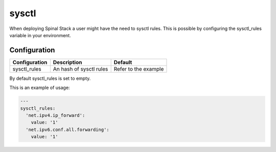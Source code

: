 sysctl
======

When deploying Spinal Stack a user might have the need to sysctl rules.
This is possible by configuring the sysctl_rules variable in your environment.

Configuration
-------------

============= ======================== ====================
Configuration Description              Default
============= ======================== ====================
sysctl_rules  An hash of sysctl rules  Refer to the example
============= ======================== ====================

By default sysctl_rules is set to empty.

This is an example of usage:

.. code-block:: none

  ---
  sysctl_rules:
    'net.ipv4.ip_forward':
      value: '1'
    'net.ipv6.conf.all.forwarding':
      value: '1'
